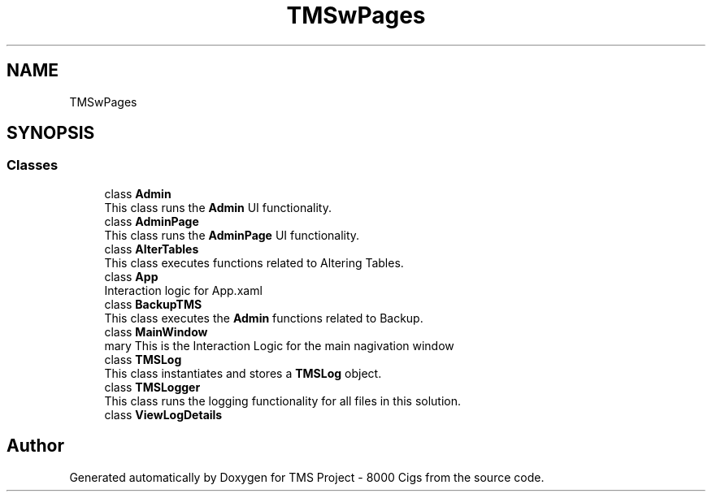 .TH "TMSwPages" 3 "Fri Nov 22 2019" "Version 3.0" "TMS Project - 8000 Cigs" \" -*- nroff -*-
.ad l
.nh
.SH NAME
TMSwPages
.SH SYNOPSIS
.br
.PP
.SS "Classes"

.in +1c
.ti -1c
.RI "class \fBAdmin\fP"
.br
.RI "This class runs the \fBAdmin\fP UI functionality\&. "
.ti -1c
.RI "class \fBAdminPage\fP"
.br
.RI "This class runs the \fBAdminPage\fP UI functionality\&. "
.ti -1c
.RI "class \fBAlterTables\fP"
.br
.RI "This class executes functions related to Altering Tables\&. "
.ti -1c
.RI "class \fBApp\fP"
.br
.RI "Interaction logic for App\&.xaml "
.ti -1c
.RI "class \fBBackupTMS\fP"
.br
.RI "This class executes the \fBAdmin\fP functions related to Backup\&. "
.ti -1c
.RI "class \fBMainWindow\fP"
.br
.RI "\\summary This is the Interaction Logic for the main nagivation window "
.ti -1c
.RI "class \fBTMSLog\fP"
.br
.RI "This class instantiates and stores a \fBTMSLog\fP object\&. "
.ti -1c
.RI "class \fBTMSLogger\fP"
.br
.RI "This class runs the logging functionality for all files in this solution\&. "
.ti -1c
.RI "class \fBViewLogDetails\fP"
.br
.in -1c
.SH "Author"
.PP 
Generated automatically by Doxygen for TMS Project - 8000 Cigs from the source code\&.
